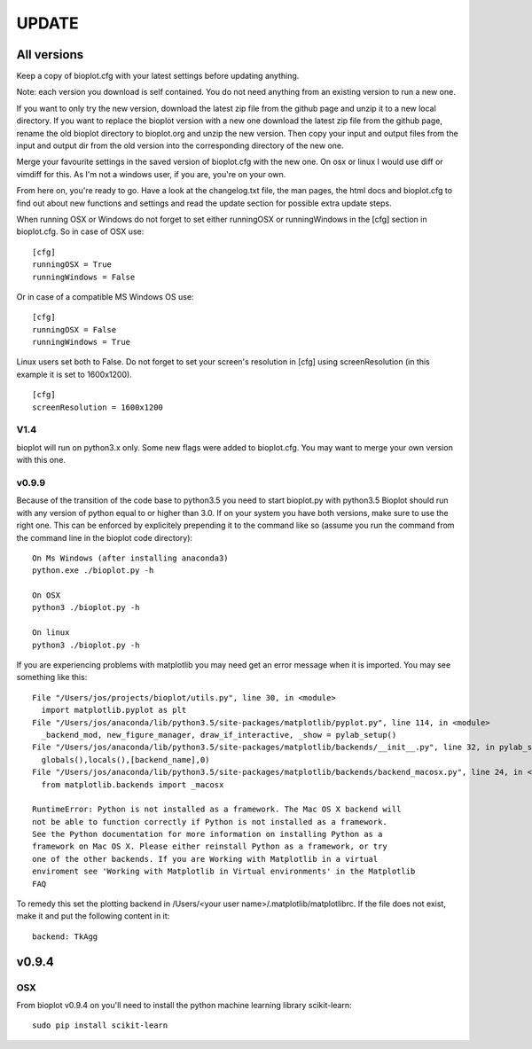 UPDATE
======

------------
All versions
------------
Keep a copy of bioplot.cfg with your latest settings before updating anything.

Note: each version you download is self contained. You do not need anything from an existing version to run a new one.

If you want to only try the new version, download the latest zip file from the github page and unzip it to a new local directory.
If you want to replace the bioplot version with a new one download the latest zip file from the github page, rename the
old bioplot directory to bioplot.org and unzip the new version. Then copy your input and output files from the input and
output dir from the old version into the corresponding directory of the new one.

Merge your favourite settings in the saved version of bioplot.cfg with the new one. On osx or linux I would use diff or vimdiff for this.
As I'm not a windows user, if you are, you're on your own.

From here on, you're ready to go.
Have a look at the changelog.txt file, the man pages, the html docs and bioplot.cfg to find out about new functions and
settings and read the update section for possible extra update steps.

When running OSX or Windows do not forget to set either runningOSX or runningWindows in the [cfg] section in bioplot.cfg.
So in case of OSX use: ::

    [cfg]
    runningOSX = True
    runningWindows = False

Or in case of a compatible MS Windows OS use: ::

    [cfg]
    runningOSX = False
    runningWindows = True

Linux users set both to False.
Do not forget to set your screen's resolution in [cfg] using screenResolution (in this example it is set to 1600x1200). ::

    [cfg]
    screenResolution = 1600x1200


V1.4
----
bioplot will run on python3.x only. Some new flags were added to bioplot.cfg.
You may want to merge your own version with this one.

v0.9.9
------
Because of the transition of the code base to python3.5 you need to start bioplot.py with python3.5
Bioplot should run with any version of python equal to or higher than 3.0.
If on your system you have both versions, make sure to use the right one. This can be enforced by
explicitely prepending it to the command like so (assume you run the command from the command line
in the bioplot code directory): ::

	On Ms Windows (after installing anaconda3)
	python.exe ./bioplot.py -h

	On OSX
	python3 ./bioplot.py -h

	On linux
	python3 ./bioplot.py -h

If you are experiencing problems with matplotlib you may need get an error message when it is imported. You may see something like this: ::

  File "/Users/jos/projects/bioplot/utils.py", line 30, in <module>
    import matplotlib.pyplot as plt
  File "/Users/jos/anaconda/lib/python3.5/site-packages/matplotlib/pyplot.py", line 114, in <module>
    _backend_mod, new_figure_manager, draw_if_interactive, _show = pylab_setup()
  File "/Users/jos/anaconda/lib/python3.5/site-packages/matplotlib/backends/__init__.py", line 32, in pylab_setup
    globals(),locals(),[backend_name],0)
  File "/Users/jos/anaconda/lib/python3.5/site-packages/matplotlib/backends/backend_macosx.py", line 24, in <module>
    from matplotlib.backends import _macosx

  RuntimeError: Python is not installed as a framework. The Mac OS X backend will 
  not be able to function correctly if Python is not installed as a framework. 
  See the Python documentation for more information on installing Python as a 
  framework on Mac OS X. Please either reinstall Python as a framework, or try 
  one of the other backends. If you are Working with Matplotlib in a virtual 
  enviroment see 'Working with Matplotlib in Virtual environments' in the Matplotlib 
  FAQ

To remedy this set the plotting backend in /Users/<your user name>/.matplotlib/matplotlibrc. 
If the file does not exist, make it and put the following content in it: ::

	backend: TkAgg

------
v0.9.4
------

OSX
---
From bioplot v0.9.4 on you'll need to install the python machine learning library scikit-learn: ::

    sudo pip install scikit-learn

